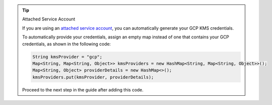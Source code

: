 .. tip:: Attached Service Account

   If you are using an `attached service account
   <https://cloud.google.com/iam/docs/impersonating-service-accounts#binding-to-resources>`__,
   you can automatically generate your GCP KMS credentials. 

   To automatically provide your credentials, assign an empty map instead of one
   that contains your GCP credentials, as shown in the following code:

   .. code-block:: java

      String kmsProvider = "gcp";
      Map<String, Map<String, Object>> kmsProviders = new HashMap<String, Map<String, Object>>();
      Map<String, Object> providerDetails = new HashMap<>();
      kmsProviders.put(kmsProvider, providerDetails);

   Proceed to the next step in the guide after adding this code.